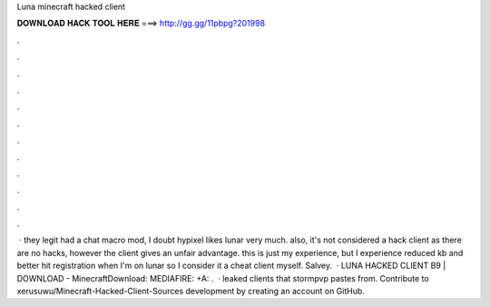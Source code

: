 Luna minecraft hacked client

𝐃𝐎𝐖𝐍𝐋𝐎𝐀𝐃 𝐇𝐀𝐂𝐊 𝐓𝐎𝐎𝐋 𝐇𝐄𝐑𝐄 ===> http://gg.gg/11pbpg?201998

.

.

.

.

.

.

.

.

.

.

.

.

 · they legit had a chat macro mod, I doubt hypixel likes lunar very much. also, it's not considered a hack client as there are no hacks, however the client gives an unfair advantage. this is just my experience, but I experience reduced kb and better hit registration when I'm on lunar so I consider it a cheat client myself. Salvey.  · LUNA HACKED CLIENT B9 | DOWNLOAD - MinecraftDownload: MEDIAFIRE: +A:  .  · leaked clients that stormpvp pastes from. Contribute to xerusuwu/Minecraft-Hacked-Client-Sources development by creating an account on GitHub.